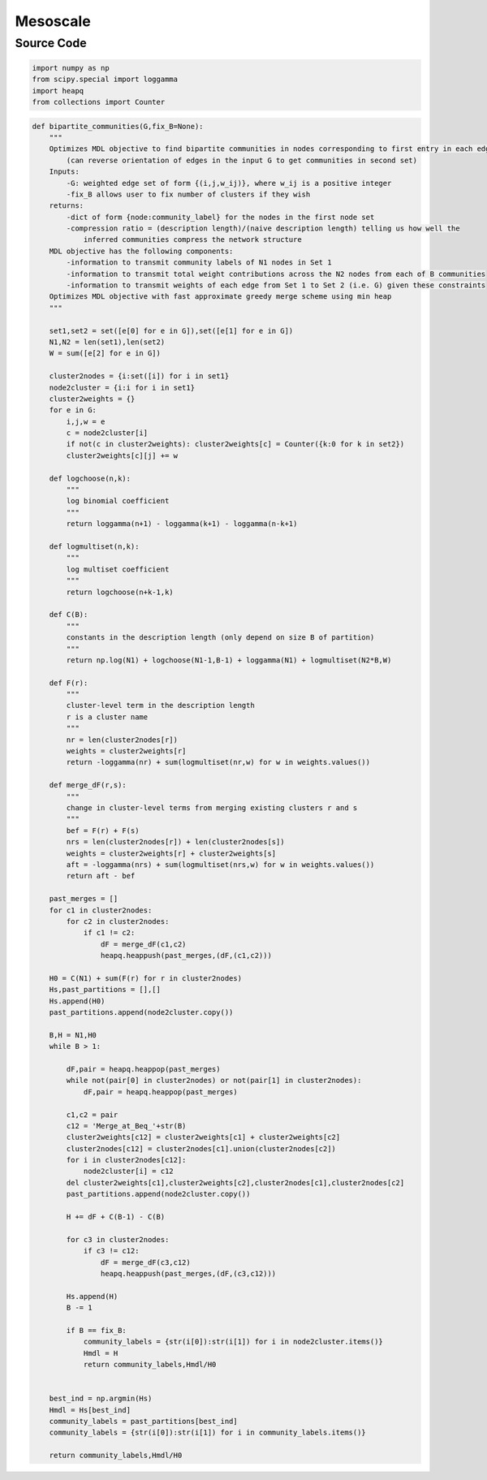 Mesoscale
+++++++++

Source Code
------------

.. code-block:: python

  import numpy as np
  from scipy.special import loggamma
  import heapq
  from collections import Counter


.. _bipartite-communities:

.. code-block:: python

    def bipartite_communities(G,fix_B=None):
        """
        Optimizes MDL objective to find bipartite communities in nodes corresponding to first entry in each edge of G 
            (can reverse orientation of edges in the input G to get communities in second set)
        Inputs:
            -G: weighted edge set of form {(i,j,w_ij)}, where w_ij is a positive integer
            -fix_B allows user to fix number of clusters if they wish
        returns:
            -dict of form {node:community_label} for the nodes in the first node set
            -compression ratio = (description length)/(naive description length) telling us how well the 
                inferred communities compress the network structure
        MDL objective has the following components:
            -information to transmit community labels of N1 nodes in Set 1
            -information to transmit total weight contributions across the N2 nodes from each of B communities
            -information to transmit weights of each edge from Set 1 to Set 2 (i.e. G) given these constraints
        Optimizes MDL objective with fast approximate greedy merge scheme using min heap
        """
        
        set1,set2 = set([e[0] for e in G]),set([e[1] for e in G])
        N1,N2 = len(set1),len(set2)
        W = sum([e[2] for e in G])

        cluster2nodes = {i:set([i]) for i in set1}
        node2cluster = {i:i for i in set1}
        cluster2weights = {}
        for e in G:
            i,j,w = e
            c = node2cluster[i]
            if not(c in cluster2weights): cluster2weights[c] = Counter({k:0 for k in set2})
            cluster2weights[c][j] += w
            
        def logchoose(n,k):
            """
            log binomial coefficient
            """
            return loggamma(n+1) - loggamma(k+1) - loggamma(n-k+1)

        def logmultiset(n,k):
            """
            log multiset coefficient
            """
            return logchoose(n+k-1,k)
        
        def C(B):
            """
            constants in the description length (only depend on size B of partition)
            """
            return np.log(N1) + logchoose(N1-1,B-1) + loggamma(N1) + logmultiset(N2*B,W)

        def F(r):
            """
            cluster-level term in the description length
            r is a cluster name
            """
            nr = len(cluster2nodes[r])
            weights = cluster2weights[r]
            return -loggamma(nr) + sum(logmultiset(nr,w) for w in weights.values())

        def merge_dF(r,s):
            """
            change in cluster-level terms from merging existing clusters r and s
            """
            bef = F(r) + F(s)
            nrs = len(cluster2nodes[r]) + len(cluster2nodes[s])
            weights = cluster2weights[r] + cluster2weights[s]
            aft = -loggamma(nrs) + sum(logmultiset(nrs,w) for w in weights.values())
            return aft - bef 

        past_merges = []
        for c1 in cluster2nodes:
            for c2 in cluster2nodes:
                if c1 != c2:
                    dF = merge_dF(c1,c2)
                    heapq.heappush(past_merges,(dF,(c1,c2)))

        H0 = C(N1) + sum(F(r) for r in cluster2nodes)
        Hs,past_partitions = [],[]
        Hs.append(H0)
        past_partitions.append(node2cluster.copy())

        B,H = N1,H0
        while B > 1:
            
            dF,pair = heapq.heappop(past_merges) 
            while not(pair[0] in cluster2nodes) or not(pair[1] in cluster2nodes):
                dF,pair = heapq.heappop(past_merges)

            c1,c2 = pair
            c12 = 'Merge_at_Beq_'+str(B)
            cluster2weights[c12] = cluster2weights[c1] + cluster2weights[c2]
            cluster2nodes[c12] = cluster2nodes[c1].union(cluster2nodes[c2])
            for i in cluster2nodes[c12]:
                node2cluster[i] = c12
            del cluster2weights[c1],cluster2weights[c2],cluster2nodes[c1],cluster2nodes[c2]
            past_partitions.append(node2cluster.copy())

            H += dF + C(B-1) - C(B)
            
            for c3 in cluster2nodes:
                if c3 != c12:
                    dF = merge_dF(c3,c12)
                    heapq.heappush(past_merges,(dF,(c3,c12)))
            
            Hs.append(H)
            B -= 1

            if B == fix_B:
                community_labels = {str(i[0]):str(i[1]) for i in node2cluster.items()}
                Hmdl = H
                return community_labels,Hmdl/H0
                

        best_ind = np.argmin(Hs)
        Hmdl = Hs[best_ind]
        community_labels = past_partitions[best_ind]
        community_labels = {str(i[0]):str(i[1]) for i in community_labels.items()}

        return community_labels,Hmdl/H0